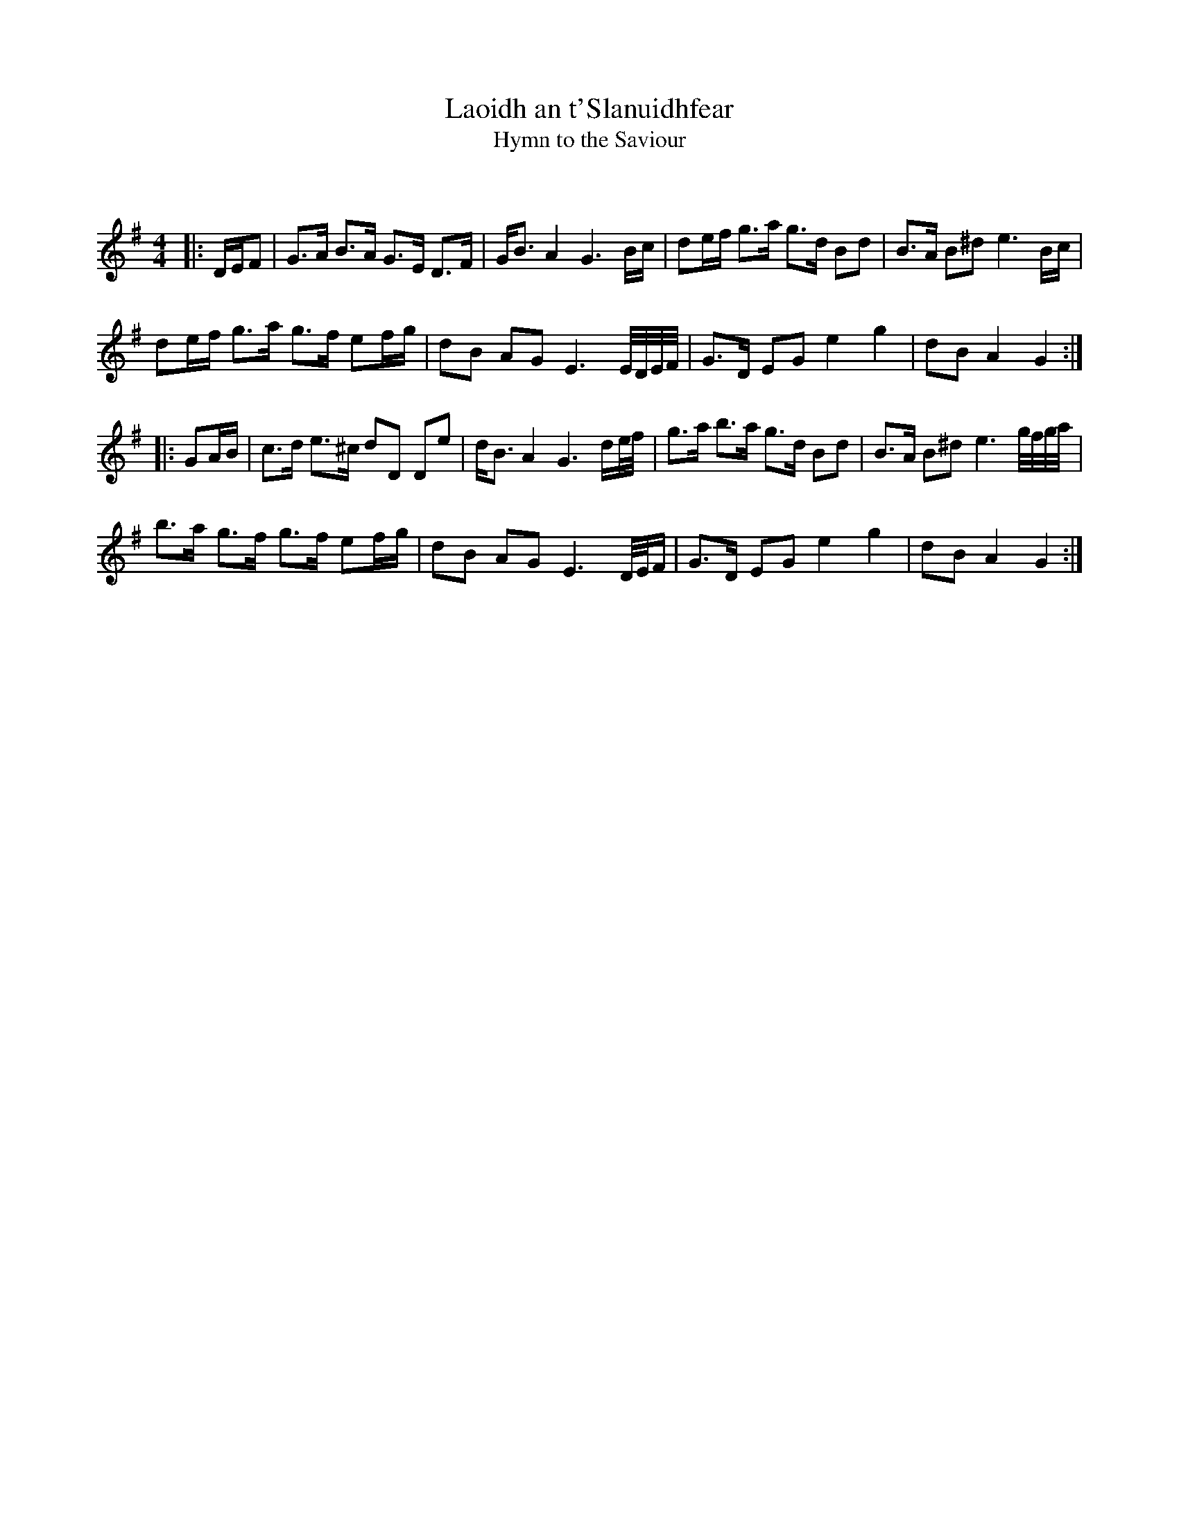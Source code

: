 X:1
T: Laoidh an t'Slanuidhfear
T: Hymn to the Saviour
C:
R:Strathspey
Q: 128
K:G
M:4/4
L:1/16
|:DEF2|G3A B3A G3E D3F|GB3 A4 G6 Bc|d2ef g3a g3d B2d2|B3A B2^d2 e6 Bc|
d2ef g3a g3f e2fg|d2B2 A2G2 E6 E1/2D1/2E1/2F1/2|G3D E2G2 e4 g4|d2B2 A4 G4:|
|:G2AB|c3d e3^c d2D2 D2e2|dB3 A4 G6 de1/2f1/2|g3a b3a g3d B2d2|B3A B2^d2 e6 g1/2f1/2g1/2a1/2|
b3a g3f g3f e2fg|d2B2 A2G2 E6 D1/2E1/2F|G3D E2G2 e4 g4|d2B2 A4 G4:|
